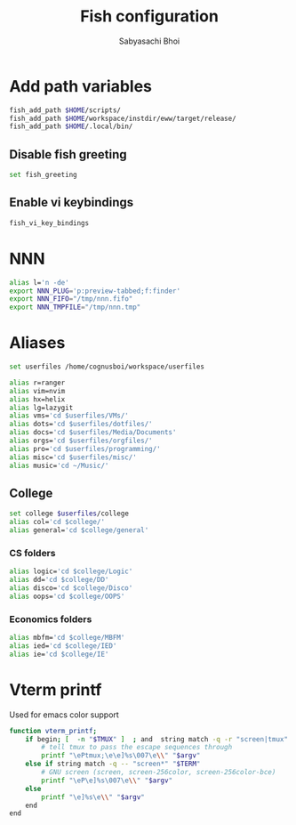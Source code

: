 #+TITLE:Fish configuration
#+AUTHOR:Sabyasachi Bhoi
#+PROPERTY: header-args :tangle ~/.config/fish/config.fish

* Add path variables
#+begin_src sh
fish_add_path $HOME/scripts/
fish_add_path $HOME/workspace/instdir/eww/target/release/
fish_add_path $HOME/.local/bin/
#+end_src

** Disable fish greeting
#+begin_src sh
set fish_greeting
#+end_src

** Enable vi keybindings
#+begin_src sh
fish_vi_key_bindings
#+end_src

* NNN
#+begin_src sh
alias l='n -de'
export NNN_PLUG='p:preview-tabbed;f:finder'
export NNN_FIFO="/tmp/nnn.fifo"
export NNN_TMPFILE="/tmp/nnn.tmp"
#+end_src

* Aliases
#+begin_src sh
set userfiles /home/cognusboi/workspace/userfiles

alias r=ranger
alias vim=nvim
alias hx=helix
alias lg=lazygit
alias vms='cd $userfiles/VMs/'
alias dots='cd $userfiles/dotfiles/'
alias docs='cd $userfiles/Media/Documents'
alias orgs='cd $userfiles/orgfiles/'
alias pro='cd $userfiles/programming/'
alias misc='cd $userfiles/misc/'
alias music='cd ~/Music/'
#+end_src

** College
#+begin_src sh
  set college $userfiles/college
  alias col='cd $college/'
  alias general='cd $college/general'
#+end_src

*** CS folders
#+begin_src sh
  alias logic='cd $college/Logic'
  alias dd='cd $college/DD'
  alias disco='cd $college/Disco'
  alias oops='cd $college/OOPS'
#+end_src

*** Economics folders
#+begin_src sh
  alias mbfm='cd $college/MBFM'
  alias ied='cd $college/IED'
  alias ie='cd $college/IE'
#+end_src

* Vterm printf
Used for emacs color support
#+begin_src sh
function vterm_printf;
    if begin; [  -n "$TMUX" ]  ; and  string match -q -r "screen|tmux" "$TERM"; end 
        # tell tmux to pass the escape sequences through
        printf "\ePtmux;\e\e]%s\007\e\\" "$argv"
    else if string match -q -- "screen*" "$TERM"
        # GNU screen (screen, screen-256color, screen-256color-bce)
        printf "\eP\e]%s\007\e\\" "$argv"
    else
        printf "\e]%s\e\\" "$argv"
    end
end
#+end_src

